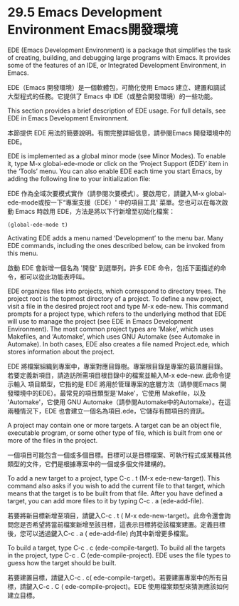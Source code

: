 * 29.5 Emacs Development Environment Emacs開發環境

EDE (Emacs Development Environment) is a package that simplifies the task of creating, building, and debugging large programs with Emacs. It provides some of the features of an IDE, or Integrated Development Environment, in Emacs.

EDE（Emacs 開發環境）是一個軟體包，可簡化使用 Emacs 建立、建置和調試大型程式的任務。它提供了 Emacs 中 IDE（或整合開發環境）的一些功能。

This section provides a brief description of EDE usage. For full details, see EDE in Emacs Development Environment.

本節提供 EDE 用法的簡要說明。有關完整詳細信息，請參閱Emacs 開發環境中的EDE。

EDE is implemented as a global minor mode (see Minor Modes). To enable it, type M-x global-ede-mode or click on the ‘Project Support (EDE)’ item in the ‘Tools’ menu. You can also enable EDE each time you start Emacs, by adding the following line to your initialization file:

EDE 作為全域次要模式實作（請參閱次要模式）。要啟用它，請鍵入M-x global-ede-mode或按一下“專案支援（EDE）' 中的項目工具' 菜單。您也可以在每次啟動 Emacs 時啟用 EDE，方法是將以下行新增至初始化檔案：

#+begin_src
(global-ede-mode t)
#+end_src

Activating EDE adds a menu named ‘Development’ to the menu bar. Many EDE commands, including the ones described below, can be invoked from this menu.

啟動 EDE 會新增一個名為 '開發' 到選單列。許多 EDE 命令，包括下面描述的命令，都可以從此功能表呼叫。

EDE organizes files into projects, which correspond to directory trees. The project root is the topmost directory of a project. To define a new project, visit a file in the desired project root and type M-x ede-new. This command prompts for a project type, which refers to the underlying method that EDE will use to manage the project (see EDE in Emacs Development Environment). The most common project types are ‘Make’, which uses Makefiles, and ‘Automake’, which uses GNU Automake (see Automake in Automake). In both cases, EDE also creates a file named Project.ede, which stores information about the project.

EDE 將檔案組織到專案中，專案對應目錄樹。專案根目錄是專案的最頂層目錄。若要定義新項目，請造訪所需項目根目錄中的檔案並輸入M-x ede-new. 此命令提示輸入 項目類型，它指的是 EDE 將用於管理專案的底層方法（請參閱Emacs 開發環境中的EDE）。最常見的項目類型是'Make'，它使用 Makefile，以及 'Automake'，它使用 GNU Automake（請參閱Automake中的Automake）。在這兩種情況下，EDE 也會建立一個名為項目.ede，它儲存有關項目的資訊。

A project may contain one or more targets. A target can be an object file, executable program, or some other type of file, which is built from one or more of the files in the project.

一個項目可能包含一個或多個目標。目標可以是目標檔案、可執行程式或某種其他類型的文件，它們是根據專案中的一個或多個文件建構的。

To add a new target to a project, type C-c . t (M-x ede-new-target). This command also asks if you wish to add the current file to that target, which means that the target is to be built from that file. After you have defined a target, you can add more files to it by typing C-c . a (ede-add-file).

若要將新目標新增至項目，請鍵入C-c . t ( M-x ede-new-target)。此命令還會詢問您是否希望將當前檔案新增至該目標，這表示目標將從該檔案建置。定義目標後，您可以透過鍵入C-c . a ( ede-add-file) 向其中新增更多檔案。

To build a target, type C-c . c (ede-compile-target). To build all the targets in the project, type C-c . C (ede-compile-project). EDE uses the file types to guess how the target should be built.

若要建置目標，請鍵入C-c . c( ede-compile-target)。若要建置專案中的所有目標，請鍵入C-c . C ( ede-compile-project)。EDE 使用檔案類型來猜測應該如何建立目標。